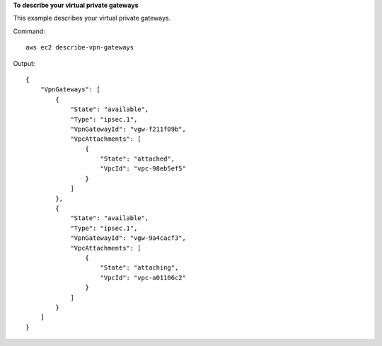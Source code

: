 **To describe your virtual private gateways**

This example describes your virtual private gateways.

Command::

  aws ec2 describe-vpn-gateways

Output::

  {
      "VpnGateways": [
          {
              "State": "available",
              "Type": "ipsec.1",
              "VpnGatewayId": "vgw-f211f09b",
              "VpcAttachments": [
                  {
                      "State": "attached",
                      "VpcId": "vpc-98eb5ef5"
                  }
              ]
          },
          {
              "State": "available",
              "Type": "ipsec.1",
              "VpnGatewayId": "vgw-9a4cacf3",
              "VpcAttachments": [
                  {
                      "State": "attaching",
                      "VpcId": "vpc-a01106c2"
                  }
              ]
          }
      ]  
  }